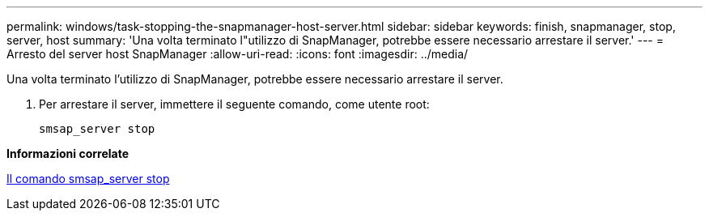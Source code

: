 ---
permalink: windows/task-stopping-the-snapmanager-host-server.html 
sidebar: sidebar 
keywords: finish, snapmanager, stop, server, host 
summary: 'Una volta terminato l"utilizzo di SnapManager, potrebbe essere necessario arrestare il server.' 
---
= Arresto del server host SnapManager
:allow-uri-read: 
:icons: font
:imagesdir: ../media/


[role="lead"]
Una volta terminato l'utilizzo di SnapManager, potrebbe essere necessario arrestare il server.

. Per arrestare il server, immettere il seguente comando, come utente root:
+
`smsap_server stop`



*Informazioni correlate*

xref:reference-the-smosmsap-server-stop-command.adoc[Il comando smsap_server stop]
